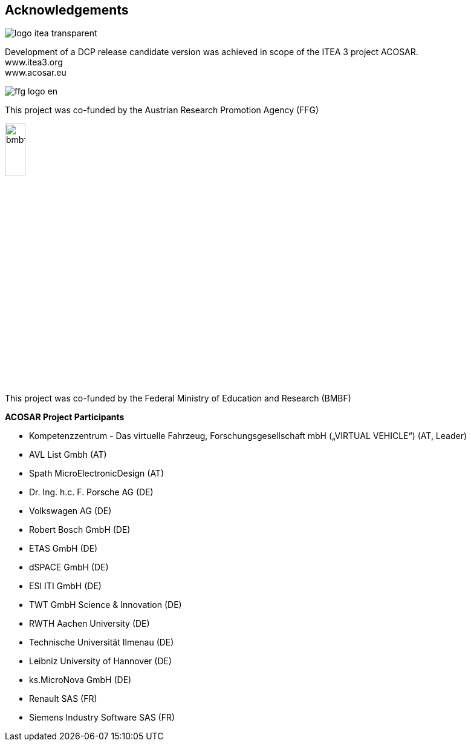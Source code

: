 == Acknowledgements

image::img/logo-itea-transparent.png[align="left"]
Development of a DCP release candidate version was achieved in scope of the ITEA 3 project ACOSAR. +
www.itea3.org +
www.acosar.eu

image::img/ffg_logo_en.png[align="left"]
This project was co-funded by the
Austrian Research Promotion Agency (FFG)

image::img/bmbf.png[width="20%", align="left"]
This project was co-funded by the
Federal Ministry of Education and Research (BMBF)


*ACOSAR Project Participants*

*	Kompetenzzentrum - Das virtuelle Fahrzeug, Forschungsgesellschaft mbH
(„VIRTUAL VEHICLE“) (AT, Leader)

*	AVL List Gmbh (AT)

*	Spath MicroElectronicDesign (AT)

*	Dr. Ing. h.c. F. Porsche AG (DE)

*	Volkswagen AG (DE)

*	Robert Bosch GmbH (DE)

*	ETAS GmbH (DE)

*	dSPACE GmbH (DE)

*	ESI ITI GmbH (DE)

*	TWT GmbH Science & Innovation (DE)

*	RWTH Aachen University (DE)

*	Technische Universität Ilmenau (DE)

*	Leibniz University of Hannover (DE)

*	ks.MicroNova GmbH (DE)

*	Renault SAS (FR)

*	Siemens Industry Software SAS (FR)
